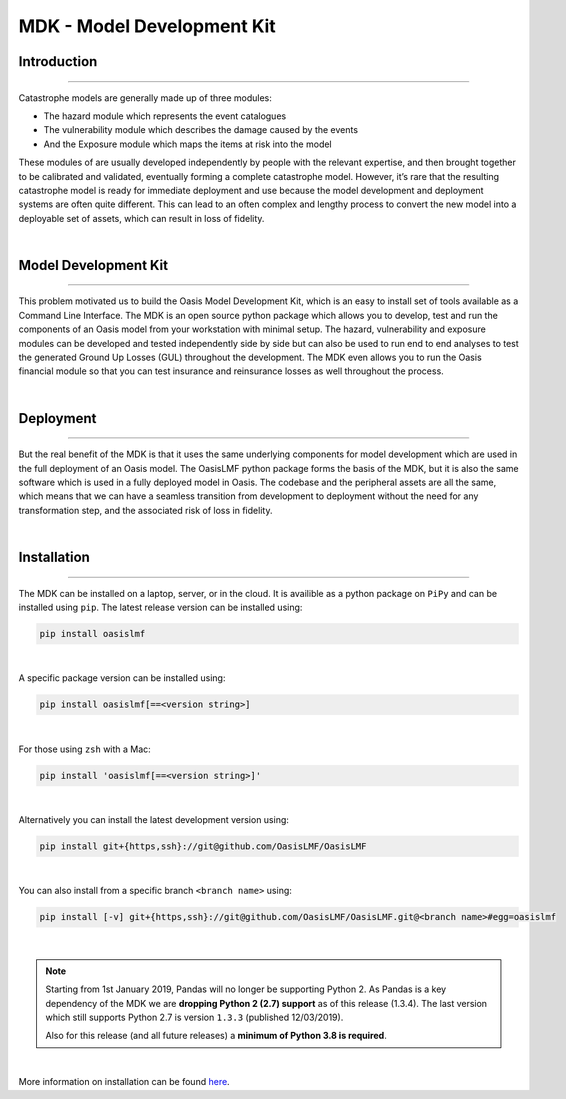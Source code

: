 MDK - Model Development Kit
===========================

Introduction
************

----

Catastrophe models are generally made up of three modules: 

• The hazard module which represents the event catalogues
• The vulnerability module which describes the damage caused by the events
• And the Exposure module which maps the items at risk into the model

These modules of are usually developed independently by people with the relevant expertise, and then brought together to be 
calibrated and validated, eventually forming a complete catastrophe model. However, it’s rare that the resulting catastrophe 
model is ready for immediate deployment and use because the model development and deployment systems are often quite 
different. This can lead to an often complex and lengthy process to convert the new model into a deployable set of assets, 
which can result in loss of fidelity.

|

Model Development Kit
*********************

----

This problem motivated us to build the Oasis Model Development Kit, which is an easy to install set of tools available as a 
Command Line Interface. The MDK is an open source python package which allows you to develop, test and run the components 
of an Oasis model from your workstation with minimal setup. The hazard, vulnerability and exposure modules can be developed 
and tested independently side by side but can also be used to run end to end analyses to test the generated Ground Up Losses 
(GUL) throughout the development. The MDK even allows you to run the Oasis financial module so that you can test insurance 
and reinsurance losses as well throughout the process. 

|

Deployment
**********

----

But the real benefit of the MDK is that it uses the same underlying components for model development which are used in the 
full deployment of an Oasis model. The OasisLMF python package forms the basis of the MDK, but it is also the same software 
which is used in a fully deployed model in Oasis. The codebase and the peripheral assets are all the same, which means that 
we can have a seamless transition from development to deployment without the need for any transformation step, and the 
associated risk of loss in fidelity.

|

Installation
************

----

The MDK can be installed on a laptop, server, or in the cloud. It is availible as a python package on ``PiPy`` and can be 
installed using ``pip``. The latest release version can be installed using:

.. code-block:: sh

    pip install oasislmf
|

A specific package version can be installed using:

.. code-block:: sh

    pip install oasislmf[==<version string>]
|

For those using ``zsh`` with a Mac:

.. code-block:: zsh

    pip install 'oasislmf[==<version string>]'
|

Alternatively you can install the latest development version using:

.. code-block:: sh

    pip install git+{https,ssh}://git@github.com/OasisLMF/OasisLMF
|

You can also install from a specific branch ``<branch name>`` using:

.. code-block:: sh

    pip install [-v] git+{https,ssh}://git@github.com/OasisLMF/OasisLMF.git@<branch name>#egg=oasislmf
|

.. note::
    Starting from 1st January 2019, Pandas will no longer be supporting Python 2. As Pandas is a key dependency of the MDK 
    we are **dropping Python 2 (2.7) support** as of this release (1.3.4). The last version which still supports Python 2.7 
    is version ``1.3.3`` (published 12/03/2019).

    Also for this release (and all future releases) a **minimum of Python 3.8 is required**.

|

More information on installation can be found `here <https://github.com/OasisLMF/OasisLMF#installation>`_.